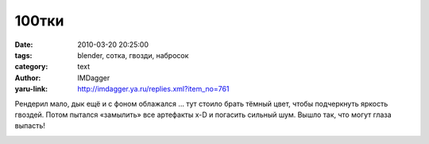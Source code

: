 100тки
======
:date: 2010-03-20 20:25:00
:tags: blender, сотка, гвозди, набросок
:category: text
:author: IMDagger
:yaru-link: http://imdagger.ya.ru/replies.xml?item_no=761

Рендерил мало, дык ещё и с фоном облажался … тут стоило брать тёмный
цвет, чтобы подчеркнуть яркость гвоздей. Потом пытался «замылить» все
артефакты x-D и погасить сильный шум. Вышло так, что могут глаза
выпасть!

.. class:: text-center

|image0|

.. |image0| image:: http://img-fotki.yandex.ru/get/3810/imdagger.6/0_27fb1_fb236f37_L
   :target: http://fotki.yandex.ru/users/imdagger/view/163761/
